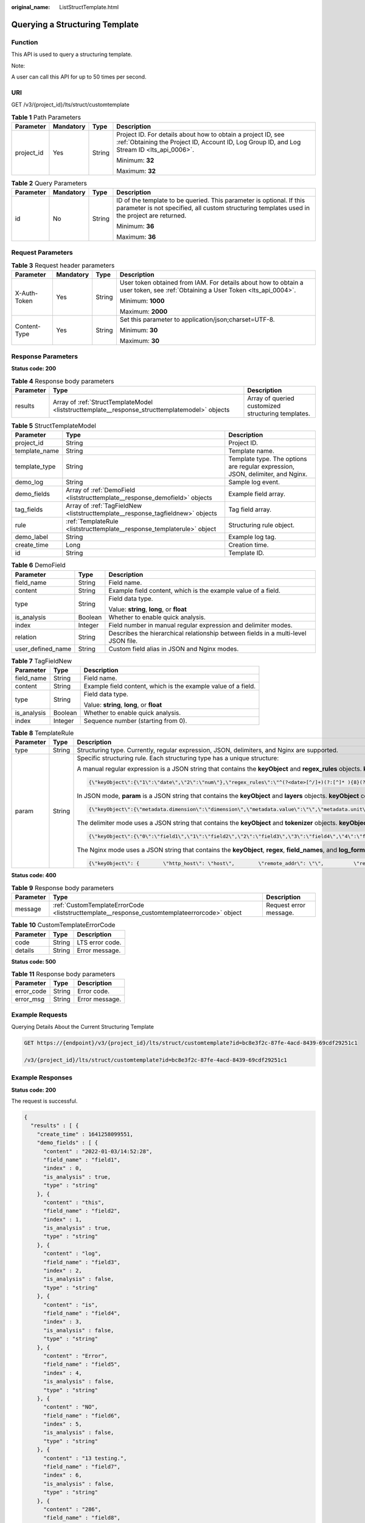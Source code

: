 :original_name: ListStructTemplate.html

.. _ListStructTemplate:

Querying a Structuring Template
===============================

Function
--------

This API is used to query a structuring template.

Note:

A user can call this API for up to 50 times per second.

URI
---

GET /v3/{project_id}/lts/struct/customtemplate

.. table:: **Table 1** Path Parameters

   +-----------------+-----------------+-----------------+------------------------------------------------------------------------------------------------------------------------------------------------------------+
   | Parameter       | Mandatory       | Type            | Description                                                                                                                                                |
   +=================+=================+=================+============================================================================================================================================================+
   | project_id      | Yes             | String          | Project ID. For details about how to obtain a project ID, see :ref:`Obtaining the Project ID, Account ID, Log Group ID, and Log Stream ID <lts_api_0006>`. |
   |                 |                 |                 |                                                                                                                                                            |
   |                 |                 |                 | Minimum: **32**                                                                                                                                            |
   |                 |                 |                 |                                                                                                                                                            |
   |                 |                 |                 | Maximum: **32**                                                                                                                                            |
   +-----------------+-----------------+-----------------+------------------------------------------------------------------------------------------------------------------------------------------------------------+

.. table:: **Table 2** Query Parameters

   +-----------------+-----------------+-----------------+----------------------------------------------------------------------------------------------------------------------------------------------------------------------+
   | Parameter       | Mandatory       | Type            | Description                                                                                                                                                          |
   +=================+=================+=================+======================================================================================================================================================================+
   | id              | No              | String          | ID of the template to be queried. This parameter is optional. If this parameter is not specified, all custom structuring templates used in the project are returned. |
   |                 |                 |                 |                                                                                                                                                                      |
   |                 |                 |                 | Minimum: **36**                                                                                                                                                      |
   |                 |                 |                 |                                                                                                                                                                      |
   |                 |                 |                 | Maximum: **36**                                                                                                                                                      |
   +-----------------+-----------------+-----------------+----------------------------------------------------------------------------------------------------------------------------------------------------------------------+

Request Parameters
------------------

.. table:: **Table 3** Request header parameters

   +-----------------+-----------------+-----------------+-------------------------------------------------------------------------------------------------------------------------------+
   | Parameter       | Mandatory       | Type            | Description                                                                                                                   |
   +=================+=================+=================+===============================================================================================================================+
   | X-Auth-Token    | Yes             | String          | User token obtained from IAM. For details about how to obtain a user token, see :ref:`Obtaining a User Token <lts_api_0004>`. |
   |                 |                 |                 |                                                                                                                               |
   |                 |                 |                 | Minimum: **1000**                                                                                                             |
   |                 |                 |                 |                                                                                                                               |
   |                 |                 |                 | Maximum: **2000**                                                                                                             |
   +-----------------+-----------------+-----------------+-------------------------------------------------------------------------------------------------------------------------------+
   | Content-Type    | Yes             | String          | Set this parameter to application/json;charset=UTF-8.                                                                         |
   |                 |                 |                 |                                                                                                                               |
   |                 |                 |                 | Minimum: **30**                                                                                                               |
   |                 |                 |                 |                                                                                                                               |
   |                 |                 |                 | Maximum: **30**                                                                                                               |
   +-----------------+-----------------+-----------------+-------------------------------------------------------------------------------------------------------------------------------+

Response Parameters
-------------------

**Status code: 200**

.. table:: **Table 4** Response body parameters

   +-----------+------------------------------------------------------------------------------------------------+----------------------------------------------------+
   | Parameter | Type                                                                                           | Description                                        |
   +===========+================================================================================================+====================================================+
   | results   | Array of :ref:`StructTemplateModel <liststructtemplate__response_structtemplatemodel>` objects | Array of queried customized structuring templates. |
   +-----------+------------------------------------------------------------------------------------------------+----------------------------------------------------+

.. _liststructtemplate__response_structtemplatemodel:

.. table:: **Table 5** StructTemplateModel

   +---------------+--------------------------------------------------------------------------------+--------------------------------------------------------------------------------+
   | Parameter     | Type                                                                           | Description                                                                    |
   +===============+================================================================================+================================================================================+
   | project_id    | String                                                                         | Project ID.                                                                    |
   +---------------+--------------------------------------------------------------------------------+--------------------------------------------------------------------------------+
   | template_name | String                                                                         | Template name.                                                                 |
   +---------------+--------------------------------------------------------------------------------+--------------------------------------------------------------------------------+
   | template_type | String                                                                         | Template type. The options are regular expression, JSON, delimiter, and Nginx. |
   +---------------+--------------------------------------------------------------------------------+--------------------------------------------------------------------------------+
   | demo_log      | String                                                                         | Sample log event.                                                              |
   +---------------+--------------------------------------------------------------------------------+--------------------------------------------------------------------------------+
   | demo_fields   | Array of :ref:`DemoField <liststructtemplate__response_demofield>` objects     | Example field array.                                                           |
   +---------------+--------------------------------------------------------------------------------+--------------------------------------------------------------------------------+
   | tag_fields    | Array of :ref:`TagFieldNew <liststructtemplate__response_tagfieldnew>` objects | Tag field array.                                                               |
   +---------------+--------------------------------------------------------------------------------+--------------------------------------------------------------------------------+
   | rule          | :ref:`TemplateRule <liststructtemplate__response_templaterule>` object         | Structuring rule object.                                                       |
   +---------------+--------------------------------------------------------------------------------+--------------------------------------------------------------------------------+
   | demo_label    | String                                                                         | Example log tag.                                                               |
   +---------------+--------------------------------------------------------------------------------+--------------------------------------------------------------------------------+
   | create_time   | Long                                                                           | Creation time.                                                                 |
   +---------------+--------------------------------------------------------------------------------+--------------------------------------------------------------------------------+
   | id            | String                                                                         | Template ID.                                                                   |
   +---------------+--------------------------------------------------------------------------------+--------------------------------------------------------------------------------+

.. _liststructtemplate__response_demofield:

.. table:: **Table 6** DemoField

   +-----------------------+-----------------------+------------------------------------------------------------------------------------+
   | Parameter             | Type                  | Description                                                                        |
   +=======================+=======================+====================================================================================+
   | field_name            | String                | Field name.                                                                        |
   +-----------------------+-----------------------+------------------------------------------------------------------------------------+
   | content               | String                | Example field content, which is the example value of a field.                      |
   +-----------------------+-----------------------+------------------------------------------------------------------------------------+
   | type                  | String                | Field data type.                                                                   |
   |                       |                       |                                                                                    |
   |                       |                       | Value: **string**, **long**, or **float**                                          |
   +-----------------------+-----------------------+------------------------------------------------------------------------------------+
   | is_analysis           | Boolean               | Whether to enable quick analysis.                                                  |
   +-----------------------+-----------------------+------------------------------------------------------------------------------------+
   | index                 | Integer               | Field number in manual regular expression and delimiter modes.                     |
   +-----------------------+-----------------------+------------------------------------------------------------------------------------+
   | relation              | String                | Describes the hierarchical relationship between fields in a multi-level JSON file. |
   +-----------------------+-----------------------+------------------------------------------------------------------------------------+
   | user_defined_name     | String                | Custom field alias in JSON and Nginx modes.                                        |
   +-----------------------+-----------------------+------------------------------------------------------------------------------------+

.. _liststructtemplate__response_tagfieldnew:

.. table:: **Table 7** TagFieldNew

   +-----------------------+-----------------------+---------------------------------------------------------------+
   | Parameter             | Type                  | Description                                                   |
   +=======================+=======================+===============================================================+
   | field_name            | String                | Field name.                                                   |
   +-----------------------+-----------------------+---------------------------------------------------------------+
   | content               | String                | Example field content, which is the example value of a field. |
   +-----------------------+-----------------------+---------------------------------------------------------------+
   | type                  | String                | Field data type.                                              |
   |                       |                       |                                                               |
   |                       |                       | Value: **string**, **long**, or **float**                     |
   +-----------------------+-----------------------+---------------------------------------------------------------+
   | is_analysis           | Boolean               | Whether to enable quick analysis.                             |
   +-----------------------+-----------------------+---------------------------------------------------------------+
   | index                 | Integer               | Sequence number (starting from 0).                            |
   +-----------------------+-----------------------+---------------------------------------------------------------+

.. _liststructtemplate__response_templaterule:

.. table:: **Table 8** TemplateRule

   +-----------------------+-----------------------+--------------------------------------------------------------------------------------------------------------------------------------------------------------------------------------------------------------------------------------------------------------------------------------------------------------------------------------------------------------------------------------------------------------------------------------------------------------------------------------------------------------------------------------------------------------------------------------+
   | Parameter             | Type                  | Description                                                                                                                                                                                                                                                                                                                                                                                                                                                                                                                                                                          |
   +=======================+=======================+======================================================================================================================================================================================================================================================================================================================================================================================================================================================================================================================================================================================+
   | type                  | String                | Structuring type. Currently, regular expression, JSON, delimiters, and Nginx are supported.                                                                                                                                                                                                                                                                                                                                                                                                                                                                                          |
   +-----------------------+-----------------------+--------------------------------------------------------------------------------------------------------------------------------------------------------------------------------------------------------------------------------------------------------------------------------------------------------------------------------------------------------------------------------------------------------------------------------------------------------------------------------------------------------------------------------------------------------------------------------------+
   | param                 | String                | Specific structuring rule. Each structuring type has a unique structure:                                                                                                                                                                                                                                                                                                                                                                                                                                                                                                             |
   |                       |                       |                                                                                                                                                                                                                                                                                                                                                                                                                                                                                                                                                                                      |
   |                       |                       | A manual regular expression is a JSON string that contains the **keyObject** and **regex_rules** objects. **keyObject** contains key-value pairs, where a key indicates the index of an element in the **demo_fields** array, and a value indicates **field_name**. **regex_rules** is a regular expression. Example:                                                                                                                                                                                                                                                                |
   |                       |                       |                                                                                                                                                                                                                                                                                                                                                                                                                                                                                                                                                                                      |
   |                       |                       | .. code-block::                                                                                                                                                                                                                                                                                                                                                                                                                                                                                                                                                                      |
   |                       |                       |                                                                                                                                                                                                                                                                                                                                                                                                                                                                                                                                                                                      |
   |                       |                       |    {\"keyObject\":{\"1\":\"date\",\"2\":\"num\"},\"regex_rules\":\"^(?<date>[^/]+)(?:[^]* ){8}(?<num>\\\\d+)\"}                                                                                                                                                                                                                                                                                                                                                                                                                                                                      |
   |                       |                       |                                                                                                                                                                                                                                                                                                                                                                                                                                                                                                                                                                                      |
   |                       |                       | In JSON mode, **param** is a JSON string that contains the **keyObject** and **layers** objects. **keyObject** contains key-value pairs, where a key indicates the **field_name** of an element in the **demo_fields** array, and a value indicates **user_defined_name**. **layers** indicates the maximum number of parsing layers. Its maximum value is 4. Example:                                                                                                                                                                                                               |
   |                       |                       |                                                                                                                                                                                                                                                                                                                                                                                                                                                                                                                                                                                      |
   |                       |                       | .. code-block::                                                                                                                                                                                                                                                                                                                                                                                                                                                                                                                                                                      |
   |                       |                       |                                                                                                                                                                                                                                                                                                                                                                                                                                                                                                                                                                                      |
   |                       |                       |    {\"keyObject\":{\"metadata.dimension\":\"dimension\",\"metadata.value\":\"\",\"metadata.unit\":\"\",\"collectionTime\":\"\"},\"layers\":3}                                                                                                                                                                                                                                                                                                                                                                                                                                        |
   |                       |                       |                                                                                                                                                                                                                                                                                                                                                                                                                                                                                                                                                                                      |
   |                       |                       | The delimiter mode uses a JSON string that contains the **keyObject** and **tokenizer** objects. **keyObject** contains key-value pairs, where a key indicates the index of an element in the **demo_fields** array, and a value indicates **field_name**. **tokenizer** indicates delimiters. Example:                                                                                                                                                                                                                                                                              |
   |                       |                       |                                                                                                                                                                                                                                                                                                                                                                                                                                                                                                                                                                                      |
   |                       |                       | .. code-block::                                                                                                                                                                                                                                                                                                                                                                                                                                                                                                                                                                      |
   |                       |                       |                                                                                                                                                                                                                                                                                                                                                                                                                                                                                                                                                                                      |
   |                       |                       |    {\"keyObject\":{\"0\":\"field1\",\"1\":\"field2\",\"2\":\"field3\",\"3\":\"field4\",\"4\":\"field5\",\"5\":\"field6\",\"6\":\"field7\",\"7\":\"field8\",\"8\":\"field9\"},\"tokenizer\":\"\"}                                                                                                                                                                                                                                                                                                                                                                                     |
   |                       |                       |                                                                                                                                                                                                                                                                                                                                                                                                                                                                                                                                                                                      |
   |                       |                       | The Nginx mode uses a JSON string that contains the **keyObject**, **regex**, **field_names**, and **log_format** objects. **keyObject** contains key-value pairs, where a key indicates the **field_name** of an element in the **demo_fields** array, and a value indicates **user_defined_name**. **regex** is a regular expression, where the **field_names** object is the combination of **field_name** of each element in the **demo_fields** array. **field_names** are separated by commas (,). The **log_format** object indicates the Nginx log formatting mode. Example: |
   |                       |                       |                                                                                                                                                                                                                                                                                                                                                                                                                                                                                                                                                                                      |
   |                       |                       | .. code-block::                                                                                                                                                                                                                                                                                                                                                                                                                                                                                                                                                                      |
   |                       |                       |                                                                                                                                                                                                                                                                                                                                                                                                                                                                                                                                                                                      |
   |                       |                       |    {\"keyObject\": {        \"http_host\": \"host\",        \"remote_addr\": \"\",          \"request_method\": \"\",       \"request_uri\": \"\",          \"time_local\": \"\"    },      \"regex\": \"(\\\\d+/\\\\S+/\\\\d+:\\\\d+:\\\\d+:\\\\d+)\\\\s+\\\\S+\\\\s+(\\\\S*)\\\\s+(\\\\S*)\\\\s+(\\\\S*)\\\\s+\\\"([^\\\"]*)\\\".*\",     \"fieldNames\": \"time_local,remote_addr,request_method,http_host,request_uri\",    \"log_format\": \"log_format '$upstreaminfo '$time_local $remote_addr  $request_method $http_host\\\"$request_uri\\\"';\" }                          |
   +-----------------------+-----------------------+--------------------------------------------------------------------------------------------------------------------------------------------------------------------------------------------------------------------------------------------------------------------------------------------------------------------------------------------------------------------------------------------------------------------------------------------------------------------------------------------------------------------------------------------------------------------------------------+

**Status code: 400**

.. table:: **Table 9** Response body parameters

   +-----------+----------------------------------------------------------------------------------------------+------------------------+
   | Parameter | Type                                                                                         | Description            |
   +===========+==============================================================================================+========================+
   | message   | :ref:`CustomTemplateErrorCode <liststructtemplate__response_customtemplateerrorcode>` object | Request error message. |
   +-----------+----------------------------------------------------------------------------------------------+------------------------+

.. _liststructtemplate__response_customtemplateerrorcode:

.. table:: **Table 10** CustomTemplateErrorCode

   ========= ====== ===============
   Parameter Type   Description
   ========= ====== ===============
   code      String LTS error code.
   details   String Error message.
   ========= ====== ===============

**Status code: 500**

.. table:: **Table 11** Response body parameters

   ========== ====== ==============
   Parameter  Type   Description
   ========== ====== ==============
   error_code String Error code.
   error_msg  String Error message.
   ========== ====== ==============

Example Requests
----------------

Querying Details About the Current Structuring Template

.. code-block:: text

   GET https://{endpoint}/v3/{project_id}/lts/struct/customtemplate?id=bc8e3f2c-87fe-4acd-8439-69cdf29251c1

   /v3/{project_id}/lts/struct/customtemplate?id=bc8e3f2c-87fe-4acd-8439-69cdf29251c1

Example Responses
-----------------

**Status code: 200**

The request is successful.

.. code-block::

   {
     "results" : [ {
       "create_time" : 1641258099551,
       "demo_fields" : [ {
         "content" : "2022-01-03/14:52:28",
         "field_name" : "field1",
         "index" : 0,
         "is_analysis" : true,
         "type" : "string"
       }, {
         "content" : "this",
         "field_name" : "field2",
         "index" : 1,
         "is_analysis" : true,
         "type" : "string"
       }, {
         "content" : "log",
         "field_name" : "field3",
         "index" : 2,
         "is_analysis" : false,
         "type" : "string"
       }, {
         "content" : "is",
         "field_name" : "field4",
         "index" : 3,
         "is_analysis" : false,
         "type" : "string"
       }, {
         "content" : "Error",
         "field_name" : "field5",
         "index" : 4,
         "is_analysis" : false,
         "type" : "string"
       }, {
         "content" : "NO",
         "field_name" : "field6",
         "index" : 5,
         "is_analysis" : false,
         "type" : "string"
       }, {
         "content" : "13 testing.",
         "field_name" : "field7",
         "index" : 6,
         "is_analysis" : false,
         "type" : "string"
       }, {
         "content" : "286",
         "field_name" : "field8",
         "index" : 7,
         "is_analysis" : false,
         "type" : "long"
       } ],
       "demo_log" : "2022-01-03/14:52:28 this log is Error NO 13 testing 286.",
       "id" : "43a8cc7b-b632-4c36-a65d-8150e98219f1",
       "project_id" : "2a473356cca5487f8373be89xxxxxxxx",
       "rule" : {
         "param" : "{\"keyObject\":{\"0\":\"field1\",\"1\":\"field2\",\"2\":\"field3\",\"3\":\"field4\",\"4\":\"field5\",\"5\":\"field6\",\"6\":\"field7\",\"7\":\"field8\"},\"tokenizer\":\" \"}",
         "type" : "split"
       },
       "demo_label" : "here is a demo label",
       "tag_fields" : [ {
         "content" : "172.16.10.69",
         "field_name" : "hostIP",
         "index" : 0,
         "is_analysis" : true,
         "type" : "string"
       } ],
       "template_name" : "testSplit13",
       "template_type" : "split"
     } ]
   }

**Status code: 400**

The ID does not exist.

.. code-block::

   {
     "message" : {
       "code" : "LTS.0751",
       "details" : "custom template doesn't exist"
     }
   }

**Status code: 500**

The server has received the request but encountered an internal error.

.. code-block::

   {
     "error_code" : "LTS.2017",
     "error_msg" : "Find struct template failed."
   }

Status Codes
------------

+-------------+------------------------------------------------------------------------+
| Status Code | Description                                                            |
+=============+========================================================================+
| 200         | The request is successful.                                             |
+-------------+------------------------------------------------------------------------+
| 400         | The ID does not exist.                                                 |
+-------------+------------------------------------------------------------------------+
| 500         | The server has received the request but encountered an internal error. |
+-------------+------------------------------------------------------------------------+

Error Codes
-----------

See :ref:`Error Codes <errorcode>`.
